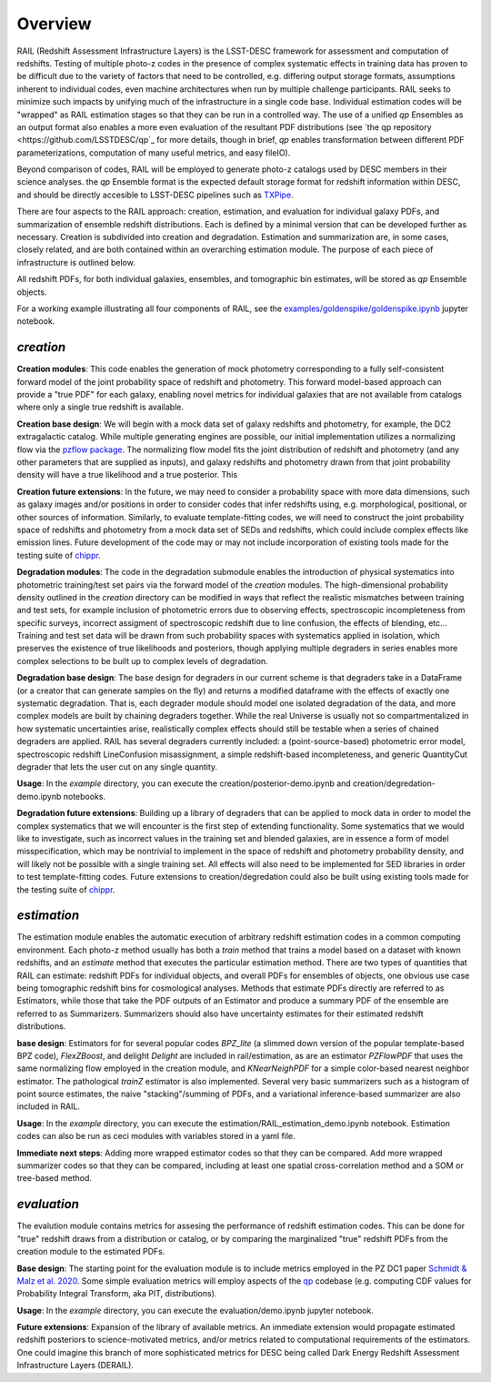 ********
Overview
********

RAIL (Redshift Assessment Infrastructure Layers) is the LSST-DESC framework for assessment and computation of redshifts.
Testing of multiple photo-z codes in the presence of complex systematic effects in training data has proven to be difficult due to the variety of factors that need to be controlled, e.g. differing output storage formats, assumptions inherent to individual codes, even machine architectures when run by multiple challenge participants.  RAIL seeks to minimize such impacts by unifying much of the infrastructure in a single code base.  Individual estimation codes will be "wrapped" as RAIL estimation stages so that they can be run in a controlled way.  The use of a unified `qp` Ensembles as an output format also enables a more even evaluation of the resultant PDF distributions (see `the qp repository <https://github.com/LSSTDESC/qp`_ for more details, though in brief, `qp` enables transformation between different PDF parameterizations, computation of many useful metrics, and easy fileIO).

Beyond comparison of codes, RAIL will be employed to generate photo-z catalogs used by DESC members in their science analyses. the `qp` Ensemble format is the expected default storage format for redshift information within DESC, and should be directly accesible to LSST-DESC pipelines such as `TXPipe <https://github.com/LSSTDESC/TXPipe/>`_.


There are four aspects to the RAIL approach: creation, estimation, and evaluation for individual galaxy PDFs, and summarization of ensemble redshift distributions. 
Each is defined by a minimal version that can be developed further as necessary.  Creation is subdivided into creation and degradation.  Estimation and summarization are, in some cases, closely related, and are both contained within an overarching estimation module.
The purpose of each piece of infrastructure is outlined below.

All redshift PDFs, for both individual galaxies, ensembles, and tomographic bin estimates, will be stored as `qp` Ensemble objects.

For a working example illustrating all four components of RAIL, see the `examples/goldenspike/goldenspike.ipynb <https://github.com/LSSTDESC/RAIL/blob/main/examples/goldenspike/goldenspike.ipynb>`_ jupyter notebook.

`creation`
==========

**Creation modules**: This code enables the generation of mock photometry corresponding to a fully self-consistent forward model of the joint probability space of redshift and photometry.  This forward model-based approach can provide a "true PDF" for each galaxy, enabling novel metrics for individual galaxies that are not available from catalogs where only a single true redshift is available.

**Creation base design**: We will begin with a mock data set of galaxy redshifts and photometry, for example, the DC2 extragalactic catalog.
While multiple generating engines are possible, our initial implementation utilizes a normalizing flow via the `pzflow package <https://github.com/jfcrenshaw/pzflow>`_. The normalizing flow model fits the joint distribution of redshift and photometry (and any other parameters that are supplied as inputs), and galaxy redshifts and photometry drawn from that joint probability density will have a true likelihood and a true posterior.
This 

**Creation future extensions**: In the future, we may need to consider a probability space with more data dimensions,
such as galaxy images and/or positions in order to consider codes that infer redshifts using, e.g. morphological, positional, or other sources of information.
Similarly, to evaluate template-fitting codes, we will need to construct the joint probability space of redshifts and photometry from a mock data set of SEDs and redshifts,
which could include complex effects like emission lines.
Future development of the code may or may not include incorporation of existing tools made for the testing suite of `chippr <https://github.com/aimalz/chippr>`_.

**Degradation modules**: The code in the degradation submodule enables the introduction of physical systematics into photometric training/test set pairs via the forward model of the `creation` modules.
The high-dimensional probability density outlined in the `creation` directory can be modified in ways that reflect the realistic mismatches between training and test sets, for example inclusion of photometric errors due to observing effects, spectroscopic incompleteness from specific surveys, incorrect assigment of spectroscopic redshift due to line confusion, the effects of blending, etc...
Training and test set data will be drawn from such probability spaces with systematics applied in isolation, which preserves the existence of true likelihoods and posteriors, though applying multiple degraders in series enables more complex selections to be built up to complex levels of degradation. 

**Degradation base design**: The base design for degraders in our current scheme is that degraders take in a DataFrame (or a creator that can generate samples on the fly) and returns a modified dataframe with the effects of exactly one systematic degradation.  That is, each degrader module should model one isolated degradation of the data, and more complex models are built by chaining degraders together.  While the real Universe is usually not so compartmentalized in how systematic uncertainties arise, realistically complex effects should still be testable when a series of chained degraders are applied.  RAIL has several degraders currently included: a (point-source-based) photometric error model, spectroscopic redshift LineConfusion misassignment, a simple redshift-based incompleteness, and generic QuantityCut degrader that lets the user cut on any single quantity. 

**Usage**: In the `example` directory, you can execute the creation/posterior-demo.ipynb and creation/degredation-demo.ipynb notebooks.

**Degradation future extensions**: Building up a library of degraders that can be applied to mock data in order to model the complex systematics that we will encounter is the first step of extending functionality.  Some systematics that we would like to investigate, such as incorrect values in the training set and blended galaxies, are in essence a form of model misspecification, which may be nontrivial to implement in the space of redshift and photometry probability density, and will likely not be possible with a single training set.
All effects will also need to be implemented for SED libraries in order to test template-fitting codes.
Future extensions to creation/degredation could also be built using existing tools made for the testing suite of `chippr <https://github.com/aimalz/chippr>`_.

`estimation`
============

The estimation module enables the automatic execution of arbitrary redshift estimation codes in a common computing environment.  Each photo-z method usually has both a `train` method that trains a model based on a dataset with known redshifts, and an `estimate` method that executes the particular estimation method.  There are two types of quantities that RAIL can estimate: redshift PDFs for individual objects, and overall PDFs for ensembles of objects, one obvious use case being tomographic redshift bins for cosmological analyses.  Methods that estimate PDFs directly are referred to as Estimators, while those that take the PDF outputs of an Estimator and produce a summary PDF of the ensemble are referred to as Summarizers.  Summarizers should also have uncertainty estimates for their estimated redshift distributions.

**base design**: Estimators for for several popular codes `BPZ_lite` (a slimmed down version of the popular template-based BPZ code), `FlexZBoost`, and delight `Delight` are included in rail/estimation, as are an estimator `PZFlowPDF` that uses the same normalizing flow employed in the creation module, and `KNearNeighPDF` for a simple color-based nearest neighbor estimator.  The pathological `trainZ` estimator is also implemented.  Several very basic summarizers such as a histogram of point source estimates, the naive "stacking"/summing of PDFs, and a variational inference-based summarizer are also included in RAIL.

**Usage**: In the `example` directory, you can execute the estimation/RAIL_estimation_demo.ipynb notebook.  Estimation codes can also be run as ceci modules with variables stored in a yaml file.

**Immediate next steps**: Adding more wrapped estimator codes so that they can be compared.  Add more wrapped summarizer codes so that they can be compared, including at least one spatial cross-correlation method and a SOM or tree-based method.

`evaluation`
============

The evalution module contains metrics for assesing the performance of redshift estimation codes.  This can be done for "true" redshift draws from a distribution or catalog, or by comparing the marginalized "true" redshift PDFs from the creation module to the estimated PDFs.

**Base design**: The starting point for the evaluation module is to include metrics employed in the PZ DC1 paper `Schmidt & Malz et al. 2020  <https://ui.adsabs.harvard.edu/abs/2020MNRAS.499.1587S/abstract>`_. Some simple evaluation metrics will employ aspects of the `qp <https://github.com/LSSTDESC/qp>`_ codebase (e.g. computing CDF values for Probability Integral Transform, aka PIT, distributions).

**Usage**: In the `example` directory, you can execute the evaluation/demo.ipynb jupyter notebook.

**Future extensions**: Expansion of the library of available metrics.  An immediate extension would propagate estimated redshift posteriors to science-motivated metrics, and/or metrics related to computational requirements of the estimators. One could imagine this branch of more sophisticated metrics for DESC being called Dark Energy Redshift Assessment Infrastructure Layers (DERAIL).
